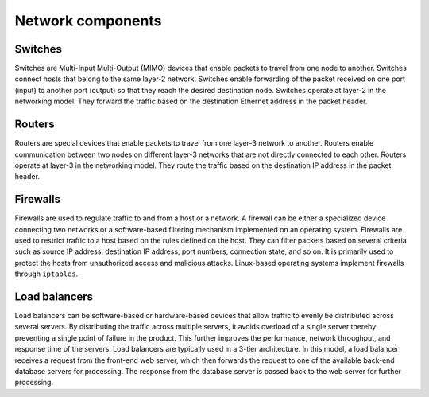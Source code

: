 .. _intro-network-components:

==================
Network components
==================

Switches
~~~~~~~~

Switches are Multi-Input Multi-Output (MIMO) devices that enable packets
to travel from one node to another. Switches connect hosts that belong
to the same layer-2 network. Switches enable forwarding of the
packet received on one port (input) to another port (output) so that they
reach the desired destination node. Switches operate at layer-2 in the
networking model. They forward the traffic based on the destination
Ethernet address in the packet header.

Routers
~~~~~~~

Routers are special devices that enable packets to travel from one
layer-3 network to another. Routers enable communication between two nodes
on different layer-3 networks that are not directly connected to each other.
Routers operate at layer-3 in the networking model. They route the traffic
based on the destination IP address in the packet header.

Firewalls
~~~~~~~~~

Firewalls are used to regulate traffic to and from a host or a network.
A firewall can be either a specialized device connecting two networks or
a software-based filtering mechanism implemented on an operating system.
Firewalls are used to restrict traffic to a host based on the rules
defined on the host. They can filter packets based on several criteria such as
source IP address, destination IP address, port numbers, connection state,
and so on. It is primarily used to protect the hosts from unauthorized access
and malicious attacks. Linux-based operating systems implement firewalls
through ``iptables``.

Load balancers
~~~~~~~~~~~~~~

Load balancers can be software-based or hardware-based devices that allow
traffic to evenly be distributed across several servers. By distributing the
traffic across multiple servers, it avoids overload of a single server thereby
preventing a single point of failure in the product. This further improves the
performance, network throughput, and response time of the servers.
Load balancers are typically used in a 3-tier architecture. In this model,
a load balancer receives a request from the front-end web server,
which then forwards the request to one of the available back-end database
servers for processing. The response from the database server is passed back to
the web server for further processing.
